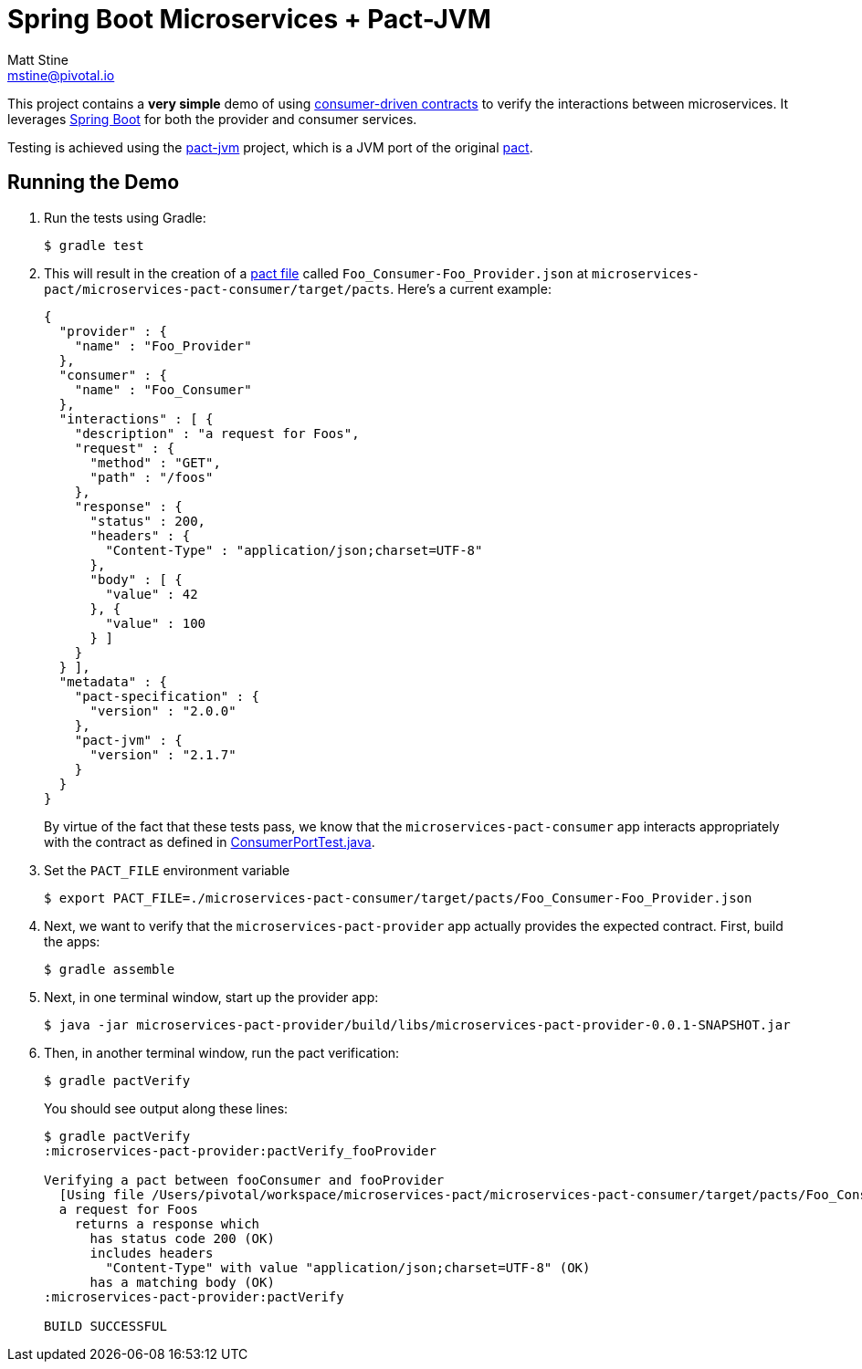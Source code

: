 = Spring Boot Microservices + Pact-JVM
Matt Stine <mstine@pivotal.io>

This project contains a *very simple* demo of using http://martinfowler.com/articles/consumerDrivenContracts.html[consumer-driven contracts] to verify the interactions between microservices.
It leverages http://projects.spring.io/spring-boot[Spring Boot] for both the provider and consumer services.

Testing is achieved using the https://github.com/DiUS/pact-jvm[pact-jvm] project, which is a JVM port of the original https://github.com/realestate-com-au/pact[pact].

== Running the Demo

. Run the tests using Gradle:
+
----
$ gradle test
----

. This will result in the creation of a https://github.com/realestate-com-au/pact/wiki/Terminology#pact-file[pact file] called `Foo_Consumer-Foo_Provider.json` at `microservices-pact/microservices-pact-consumer/target/pacts`. Here's a current example:
+
----
{
  "provider" : {
    "name" : "Foo_Provider"
  },
  "consumer" : {
    "name" : "Foo_Consumer"
  },
  "interactions" : [ {
    "description" : "a request for Foos",
    "request" : {
      "method" : "GET",
      "path" : "/foos"
    },
    "response" : {
      "status" : 200,
      "headers" : {
        "Content-Type" : "application/json;charset=UTF-8"
      },
      "body" : [ {
        "value" : 42
      }, {
        "value" : 100
      } ]
    }
  } ],
  "metadata" : {
    "pact-specification" : {
      "version" : "2.0.0"
    },
    "pact-jvm" : {
      "version" : "2.1.7"
    }
  }
}
----
+
By virtue of the fact that these tests pass, we know that the `microservices-pact-consumer` app interacts appropriately with the contract as defined in link:microservices-pact-consumer/src/test/java/io/pivotal/microservices/pact/consumer/ConsumerPortTest.java[ConsumerPortTest.java].

. Set the `PACT_FILE` environment variable
+
----
$ export PACT_FILE=./microservices-pact-consumer/target/pacts/Foo_Consumer-Foo_Provider.json
----

. Next, we want to verify that the `microservices-pact-provider` app actually provides the expected contract. First, build the apps:
+
----
$ gradle assemble
----

. Next, in one terminal window, start up the provider app:
+
----
$ java -jar microservices-pact-provider/build/libs/microservices-pact-provider-0.0.1-SNAPSHOT.jar
----

. Then, in another terminal window, run the pact verification:
+
----
$ gradle pactVerify
----
+
You should see output along these lines:
+
----
$ gradle pactVerify
:microservices-pact-provider:pactVerify_fooProvider

Verifying a pact between fooConsumer and fooProvider
  [Using file /Users/pivotal/workspace/microservices-pact/microservices-pact-consumer/target/pacts/Foo_Consumer-Foo_Provider.json]
  a request for Foos
    returns a response which
      has status code 200 (OK)
      includes headers
        "Content-Type" with value "application/json;charset=UTF-8" (OK)
      has a matching body (OK)
:microservices-pact-provider:pactVerify

BUILD SUCCESSFUL
----
